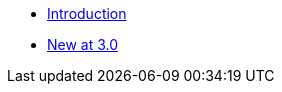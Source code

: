 //

* xref:ROOT:introduction.adoc[Introduction]

//

//

* xref:ROOT:cbl-whatsnew.adoc[New at 3.0]

//